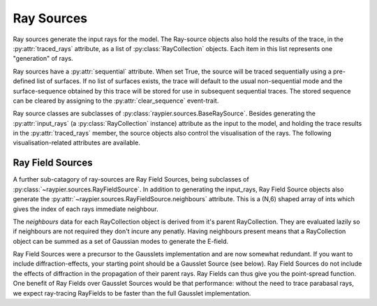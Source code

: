 Ray Sources
===========

Ray sources generate the input rays for the model. The Ray-source objects also hold the results of the trace, in the 
:py:attr:`traced_rays` attribute, as a list of :py:class:`RayCollection` objects. Each item in this list represents one "generation"
of rays. 

Ray sources have a :py:attr:`sequential` attribute. When set True, the source will be traced sequentially using a pre-defined list of surfaces.
If no list of surfaces exists, the trace will default to the usual non-sequential mode and the surface-sequence obtained by this trace
will be stored for use in subsequent sequential traces. The stored sequence can be cleared by assigning to the :py:attr:`clear_sequence` event-trait.

Ray source classes are subclasses of :py:class:`raypier.sources.BaseRaySource`. Besides generating the :py:attr:`input_rays` (a :py:class:`RayCollection`
instance) attribute as the input to the model, and holding the trace results in the :py:attr:`traced_rays` member, the source
objects also control the visualisation of the rays. The following visualisation-related attributes are available.

.. py:class:: raypier.sources.BaseRaySource

    .. py:attribute:: raypier.sources.BaseRaySource.display
        :type: enum("pipes", "wires", "none")
        
        Indicates how the rays should be drawn.

    .. py:attribute:: raypier.sources.BaseRaySource.opacity
        :type: float
        
        Sets the opacity for the rays where 0.0 is fully transparent and 1.0 is fully opaque.
        
    .. py:attribute:: raypier.sources.BaseRaySource.wavelength_list
        :type:
        
        An numpy.ndarray  listing all the wavelengths used generated by this ray source.
        
    .. py:attribute:: raypier.sources.BaseRaySource.max_ray_len
        :type: float
        
        Sets the maximum length of the rays.
        
    .. py:attribute:: raypier.sources.BaseRaySource.scale_factor
        :type: float
        
        Adjusts the scaling for the rays and related glyphs such as normals-arrows.
            
    .. py:attribute:: raypier.sources.BaseRaySource.show_start
        :type: bool
        
        If True, a sphere glyph is displayed at the source origin.
        
    .. py:attribute:: raypier.sources.BaseRaySource.show_normals
        :type: bool
        
        If True, the normal-vectors at each ray intersection will be drawn.
        
        
.. py:class:: raypier.sources.SingleRaySource(raypier.sources.BaseRaySource)


Ray Field Sources
-----------------

A further sub-catagory of ray-sources are Ray Field Sources, being subclasses of :py:class:`~raypier.sources.RayFieldSource`. 
In addition to generating the input_rays, Ray Field Source objects also generate the :py:attr:`~raypier.sources.RayFieldSource.neighbours`
attribute. This is a (N,6) shaped array of ints which gives the index of each rays immediate neighbour. 

The `neighbours` data for each RayCollection object is derived from it's parent RayCollection. They are evaluated
lazily so if neighbours are not required they don't incure any penatly. Having neighbours present means that a 
RayCollection object can be summed as a set of Gaussian modes to generate the E-field.

Ray Field Sources were a precursor to the Gausslets implementation and are now somewhat redundant. If you want
to include diffraction-effects, your starting point should be a Gausslet Source (see below). Ray Field Sources 
do not include the effects of diffraction in the propagation of their parent rays. Ray Fields can thus give you the
point-spread function. One benefit of Ray Fields over Gausslet Sources would be that performance: without the need
to trace parabasal rays, we expect ray-tracing RayFields to be faster than the full Gausslet implementation.
